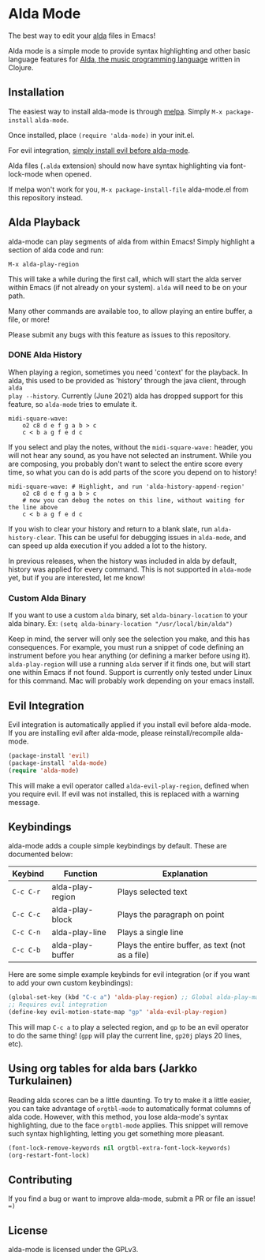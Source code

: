 * Alda Mode [[https://melpa.org/#/alda-mode][file:https://melpa.org/packages/alda-mode-badge.svg]]  [[https://stable.melpa.org/#/alda-mode][file:https://stable.melpa.org/packages/alda-mode-badge.svg]]

The best way to edit your [[https://github.com/alda-lang/alda][alda]] files in Emacs!

Alda mode is a simple mode to provide syntax highlighting and other basic
language features for [[https://github.com/alda-lang/alda][Alda, the music programming language]] written in Clojure.

[[http://i.imgur.com/lRAA27L.png]]
** Installation
   :PROPERTIES:
   :CUSTOM_ID: installation
   :END:

The easiest way to install alda-mode is through [[http://melpa.org/#/getting-started][melpa]]. Simply
~M-x package-install~ ~alda-mode~.

Once installed, place ~(require 'alda-mode)~ in your init.el.

For evil integration,
[[https://github.com/jgkamat/alda-mode#evil-integration][simply install evil before alda-mode]].

Alda files (~.alda~ extension) should now have syntax highlighting via
font-lock-mode when opened.

If melpa won't work for you, ~M-x package-install-file~ alda-mode.el
from this repository instead.

** Alda Playback
   :PROPERTIES:
   :CUSTOM_ID: usage
   :END:

alda-mode can play segments of alda from within Emacs! Simply highlight
a section of alda code and run:

~M-x alda-play-region~

This will take a while during the first call, which will start the alda server
within Emacs (if not already on your system). ~alda~ will need to be on your
path.

Many other commands are available too, to allow playing an entire buffer, a
file, or more!

Please submit any bugs with this feature as issues to this repository.

*** DONE Alda History
CLOSED: [2017-08-03 Thu 18:49]

When playing a region, sometimes you need 'context' for the playback. In alda,
this used to be provided as 'history' through the java client, through ~alda
play --history~. Currently (June 2021) alda has dropped support for this
feature, so ~alda-mode~ tries to emulate it.

# Alda mode org babel hype! (I wish)
#+BEGIN_SRC alda
  midi-square-wave:
      o2 c8 d e f g a b > c
      c < b a g f e d c
#+END_SRC

If you select and play the notes, without the ~midi-square-wave:~ header, you
will not hear any sound, as you have not selected an instrument. While you are
composing, you probably don't want to select the entire score every time, so
what you can do is add parts of the score you depend on to history!

#+BEGIN_SRC alda
  midi-square-wave: # Highlight, and run 'alda-history-append-region'
      o2 c8 d e f g a b > c
      # now you can debug the notes on this line, without waiting for the line above
      c < b a g f e d c
#+END_SRC

If you wish to clear your history and return to a blank slate, run
~alda-history-clear~. This can be useful for debugging issues in ~alda-mode~,
and can speed up alda execution if you added a lot to the history.

In previous releases, when the history was included in alda by default, history
was applied for every command. This is not supported in ~alda-mode~ yet, but if
you are interested, let me know!

*** Custom Alda Binary

If you want to use a custom ~alda~ binary, set ~alda-binary-location~ to
your alda binary. Ex:
~(setq alda-binary-location "/usr/local/bin/alda")~

Keep in mind, the server will only see the selection you make, and this
has consequences. For example, you must run a snippet of code defining
an instrument before you hear anything (or defining a marker before
using it). ~alda-play-region~ will use a running ~alda~ server if it finds
one, but will start one within Emacs if not found. Support is currently
only tested under Linux for this command. Mac will probably work depending
on your emacs install.

** Evil Integration
   :PROPERTIES:
   :CUSTOM_ID: evil-integration
   :END:

Evil integration is automatically applied if you install evil before
alda-mode. If you are installing evil after alda-mode, please
reinstall/recompile alda-mode.

#+BEGIN_SRC emacs-lisp
    (package-install 'evil)
    (package-install 'alda-mode)
    (require 'alda-mode)
#+END_SRC

This will make a evil operator called ~alda-evil-play-region~, defined
when you require evil. If evil was not installed, this is replaced with
a warning message.

** Keybindings
   :PROPERTIES:
   :CUSTOM_ID: keybindings
   :END:

alda-mode adds a couple simple keybindings by default. These are documented below:

| Keybind   | Function         | Explanation                                      |
|-----------+------------------+--------------------------------------------------|
| ~C-c C-r~ | alda-play-region | Plays selected text                              |
| ~C-c C-c~ | alda-play-block  | Plays the paragraph on point                     |
| ~C-c C-n~ | alda-play-line   | Plays a single line                              |
| ~C-c C-b~ | alda-play-buffer | Plays the entire buffer, as text (not as a file) |

Here are some simple example keybinds for evil integration (or if you want to add your own custom keybindings):

#+BEGIN_SRC emacs-lisp
    (global-set-key (kbd "C-c a") 'alda-play-region) ;; Global alda-play-map
    ;; Requires evil integration
    (define-key evil-motion-state-map "gp" 'alda-evil-play-region)
#+END_SRC

This will map ~C-c a~ to play a selected region, and ~gp~ to be an evil
operator to do the same thing! (~gpp~ will play the current line,
~gp20j~ plays 20 lines, etc).

** Using org tables for alda bars (Jarkko Turkulainen)

Reading alda scores can be a little daunting. To try to make it a little easier,
you can take advantage of ~orgtbl-mode~ to automatically format columns of alda
code. However, with this method, you lose alda-mode's syntax highlighting, due
to the face ~orgtbl-mode~ applies. This snippet will remove such syntax
highlighting, letting you get something more pleasant.

#+BEGIN_SRC emacs-lisp
  (font-lock-remove-keywords nil orgtbl-extra-font-lock-keywords)
  (org-restart-font-lock)
#+END_SRC

[[https://i.imgur.com/tNcu6gK.png]]

** Contributing
   :PROPERTIES:
   :CUSTOM_ID: contributing
   :END:

If you find a bug or want to improve alda-mode, submit a PR or file an issue! ~=)~

** License
   :PROPERTIES:
   :CUSTOM_ID: license
   :END:

alda-mode is licensed under the GPLv3.
